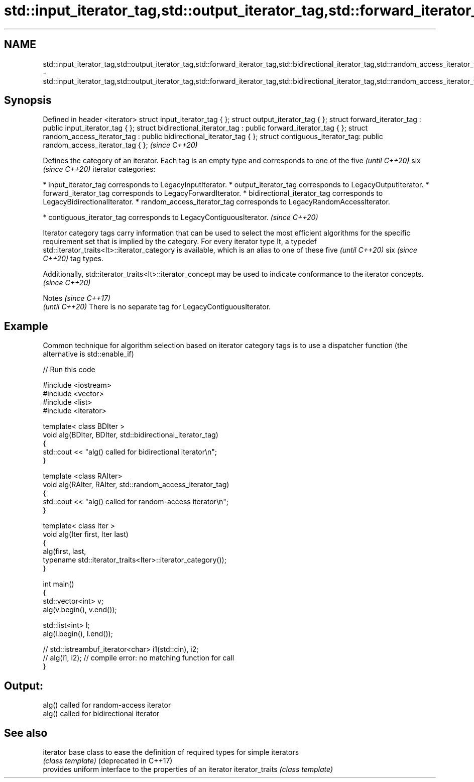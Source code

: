 .TH std::input_iterator_tag,std::output_iterator_tag,std::forward_iterator_tag,std::bidirectional_iterator_tag,std::random_access_iterator_tag,std::contiguous_iterator_tag 3 "2020.03.24" "http://cppreference.com" "C++ Standard Libary"
.SH NAME
std::input_iterator_tag,std::output_iterator_tag,std::forward_iterator_tag,std::bidirectional_iterator_tag,std::random_access_iterator_tag,std::contiguous_iterator_tag \- std::input_iterator_tag,std::output_iterator_tag,std::forward_iterator_tag,std::bidirectional_iterator_tag,std::random_access_iterator_tag,std::contiguous_iterator_tag

.SH Synopsis

Defined in header <iterator>
struct input_iterator_tag { };
struct output_iterator_tag { };
struct forward_iterator_tag : public input_iterator_tag { };
struct bidirectional_iterator_tag : public forward_iterator_tag { };
struct random_access_iterator_tag : public bidirectional_iterator_tag { };
struct contiguous_iterator_tag: public random_access_iterator_tag { };      \fI(since C++20)\fP

Defines the category of an iterator. Each tag is an empty type and corresponds to one of the
five
\fI(until C++20)\fP
six
\fI(since C++20)\fP iterator categories:

* input_iterator_tag corresponds to LegacyInputIterator.
* output_iterator_tag corresponds to LegacyOutputIterator.
* forward_iterator_tag corresponds to LegacyForwardIterator.
* bidirectional_iterator_tag corresponds to LegacyBidirectionalIterator.
* random_access_iterator_tag corresponds to LegacyRandomAccessIterator.



* contiguous_iterator_tag corresponds to LegacyContiguousIterator. \fI(since C++20)\fP


Iterator category tags carry information that can be used to select the most efficient algorithms for the specific requirement set that is implied by the category.
For every iterator type It, a typedef std::iterator_traits<It>::iterator_category is available, which is an alias to one of these
five
\fI(until C++20)\fP
six
\fI(since C++20)\fP tag types.

Additionally, std::iterator_traits<It>::iterator_­concept may be used to indicate conformance to the iterator concepts.\fI(since C++20)\fP



Notes                                                  \fI(since C++17)\fP
                                                       \fI(until C++20)\fP
There is no separate tag for LegacyContiguousIterator.


.SH Example

Common technique for algorithm selection based on iterator category tags is to use a dispatcher function (the alternative is std::enable_if)

// Run this code

  #include <iostream>
  #include <vector>
  #include <list>
  #include <iterator>

  template< class BDIter >
  void alg(BDIter, BDIter, std::bidirectional_iterator_tag)
  {
      std::cout << "alg() called for bidirectional iterator\\n";
  }

  template <class RAIter>
  void alg(RAIter, RAIter, std::random_access_iterator_tag)
  {
      std::cout << "alg() called for random-access iterator\\n";
  }

  template< class Iter >
  void alg(Iter first, Iter last)
  {
      alg(first, last,
          typename std::iterator_traits<Iter>::iterator_category());
  }

  int main()
  {
      std::vector<int> v;
      alg(v.begin(), v.end());

      std::list<int> l;
      alg(l.begin(), l.end());

  //    std::istreambuf_iterator<char> i1(std::cin), i2;
  //    alg(i1, i2); // compile error: no matching function for call
  }

.SH Output:

  alg() called for random-access iterator
  alg() called for bidirectional iterator


.SH See also



iterator              base class to ease the definition of required types for simple iterators
                      \fI(class template)\fP
(deprecated in C++17)
                      provides uniform interface to the properties of an iterator
iterator_traits       \fI(class template)\fP




